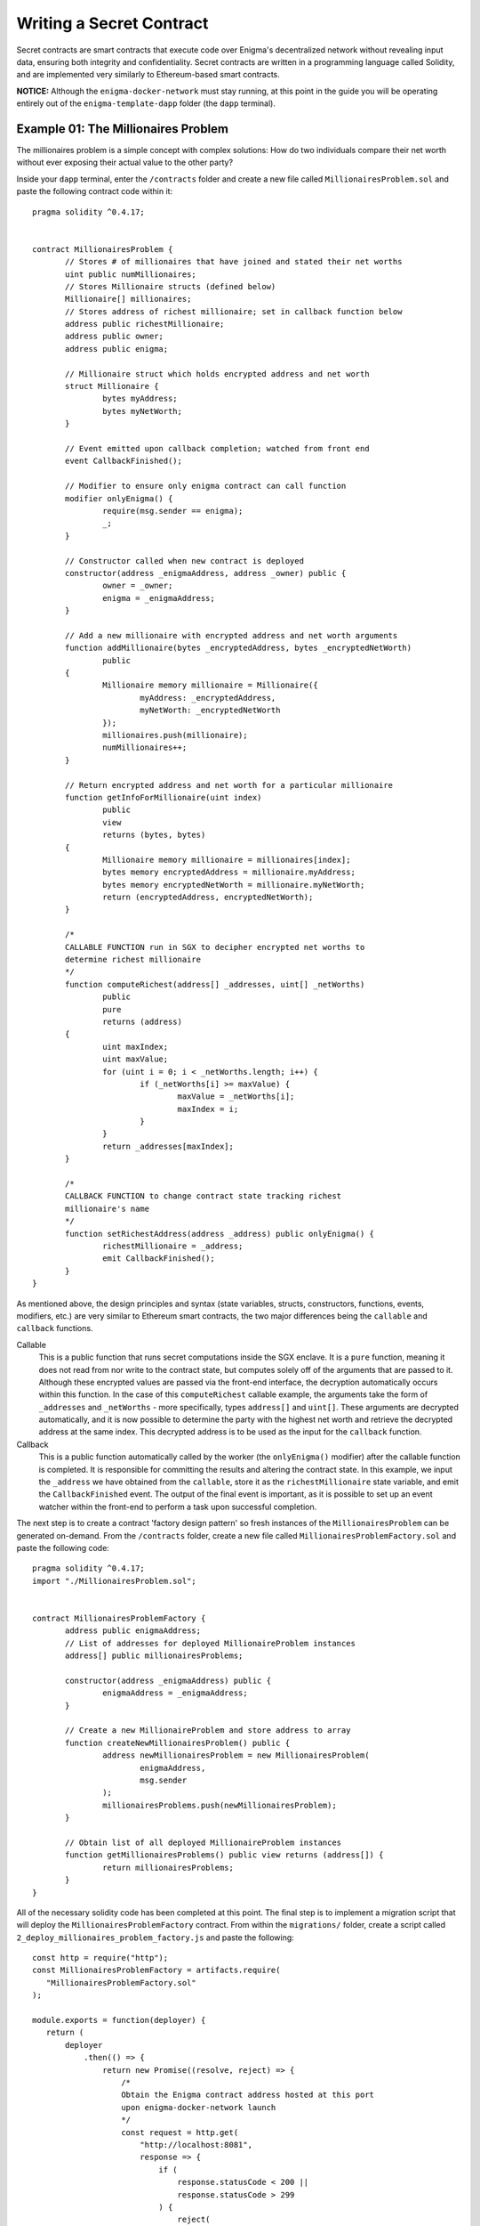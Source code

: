 
Writing a Secret Contract
=========================

Secret contracts are smart contracts that execute code over Enigma's decentralized 
network without revealing input data, ensuring both integrity and confidentiality. Secret 
contracts are written in a programming language called Solidity, and are implemented 
very similarly to Ethereum-based smart contracts.

**NOTICE:** Although the ``enigma-docker-network`` must stay running, at this point in the 
guide you will be operating entirely out of the 
``enigma-template-dapp`` folder (the ``dapp`` terminal). 

Example 01: The Millionaires Problem
^^^^^^^^^^^^^^^^^^^^^^^^^^^^^^^^^^^^

The millionaires problem is a simple concept with complex solutions: How do two 
individuals compare their net worth without ever exposing their actual value to 
the other party?

Inside your ``dapp`` terminal, enter the ``/contracts`` folder and create a new 
file called ``MillionairesProblem.sol`` and paste the following contract code within
it: ::

 pragma solidity ^0.4.17; 


 contract MillionairesProblem {
	// Stores # of millionaires that have joined and stated their net worths
	uint public numMillionaires; 
	// Stores Millionaire structs (defined below)
	Millionaire[] millionaires; 
	// Stores address of richest millionaire; set in callback function below
	address public richestMillionaire; 
	address public owner;
	address public enigma;

	// Millionaire struct which holds encrypted address and net worth
	struct Millionaire {
		bytes myAddress; 
		bytes myNetWorth; 
	}

	// Event emitted upon callback completion; watched from front end
	event CallbackFinished(); 

	// Modifier to ensure only enigma contract can call function
	modifier onlyEnigma() {
		require(msg.sender == enigma);
		_;
	}

	// Constructor called when new contract is deployed
	constructor(address _enigmaAddress, address _owner) public {
		owner = _owner; 
		enigma = _enigmaAddress;
	}

	// Add a new millionaire with encrypted address and net worth arguments
	function addMillionaire(bytes _encryptedAddress, bytes _encryptedNetWorth) 
		public 
	{
		Millionaire memory millionaire = Millionaire({
			myAddress: _encryptedAddress, 
			myNetWorth: _encryptedNetWorth
		}); 
		millionaires.push(millionaire); 
		numMillionaires++; 
	}

	// Return encrypted address and net worth for a particular millionaire
	function getInfoForMillionaire(uint index) 
		public 
		view 
		returns (bytes, bytes) 
	{
		Millionaire memory millionaire = millionaires[index]; 
		bytes memory encryptedAddress = millionaire.myAddress; 
		bytes memory encryptedNetWorth = millionaire.myNetWorth; 
		return (encryptedAddress, encryptedNetWorth); 
	}
	
	/*
	CALLABLE FUNCTION run in SGX to decipher encrypted net worths to 
	determine richest millionaire
	*/
	function computeRichest(address[] _addresses, uint[] _netWorths) 
		public 
		pure 
		returns (address) 
	{
		uint maxIndex; 
		uint maxValue; 
		for (uint i = 0; i < _netWorths.length; i++) {
			if (_netWorths[i] >= maxValue) {
				maxValue = _netWorths[i]; 
				maxIndex = i; 
			}
		}
		return _addresses[maxIndex]; 
	}

	/*
	CALLBACK FUNCTION to change contract state tracking richest 
	millionaire's name
	*/
	function setRichestAddress(address _address) public onlyEnigma() {
		richestMillionaire = _address; 
		emit CallbackFinished(); 
	}
 }

As mentioned above, the design principles and syntax (state variables, structs, constructors, 
functions, events, modifiers, etc.) are very similar to Ethereum smart contracts, the two major 
differences being the ``callable`` and ``callback`` functions.

Callable
  This is a public function that runs secret computations inside the SGX enclave. It is a ``pure``
  function, meaning it does not read from nor write to the contract state, but computes solely
  off of the arguments that are passed to it. Although these encrypted values are passed via  
  the front-end interface, the decryption automatically occurs within this function.
  In the case of this ``computeRichest`` callable example, the arguments take the form 
  of ``_addresses`` and ``_netWorths`` - more specifically, types ``address[]`` and ``uint[]``. 
  These arguments are decrypted automatically, and it is now possible to determine the party with
  the highest net worth and retrieve the decrypted address at the same index. This decrypted 
  address is to be used as the input for the ``callback`` function.

Callback 
  This is a public function automatically called by the worker (the ``onlyEnigma()`` modifier) 
  after the callable function is completed. It is responsible for committing the results and 
  altering the contract state. In this example, we input the ``_address`` we have obtained from the 
  ``callable``, store it as the ``richestMillionaire`` state variable, and emit the 
  ``CallbackFinished`` event. The output of the final event is important, as it is possible to set
  up an event watcher within the front-end to perform a task upon successful completion.

The next step is to create a contract 'factory design pattern' so fresh instances of the 
``MillionairesProblem`` can be generated on-demand. From the ``/contracts`` folder, create a new 
file called ``MillionairesProblemFactory.sol`` and paste the following code: ::

 pragma solidity ^0.4.17; 
 import "./MillionairesProblem.sol";


 contract MillionairesProblemFactory {
	address public enigmaAddress; 
	// List of addresses for deployed MillionaireProblem instances
	address[] public millionairesProblems; 

	constructor(address _enigmaAddress) public {
		enigmaAddress = _enigmaAddress; 
	}

	// Create a new MillionaireProblem and store address to array
	function createNewMillionairesProblem() public {
		address newMillionairesProblem = new MillionairesProblem(
			enigmaAddress, 
			msg.sender
		);
		millionairesProblems.push(newMillionairesProblem); 
	}

	// Obtain list of all deployed MillionaireProblem instances
	function getMillionairesProblems() public view returns (address[]) {
		return millionairesProblems; 
	}	 
 }

All of the necessary solidity code has been completed at this point. The final step is to
implement a migration script that will deploy the ``MillionairesProblemFactory`` contract.
From within the ``migrations/`` folder, create a script called ``2_deploy_millionaires_problem_factory.js``
and paste the following: ::

 const http = require("http");
 const MillionairesProblemFactory = artifacts.require(
    "MillionairesProblemFactory.sol"
 );

 module.exports = function(deployer) {
    return (
        deployer
            .then(() => {
                return new Promise((resolve, reject) => {
                    /* 
                    Obtain the Enigma contract address hosted at this port
                    upon enigma-docker-network launch
                    */
                    const request = http.get(
                        "http://localhost:8081",
                        response => {
                            if (
                                response.statusCode < 200 ||
                                response.statusCode > 299
                            ) {
                                reject(
                                    new Error(
                                        "Failed to load page, status code: " +
                                            response.statusCode
                                    )
                                );
                            }
                            const body = [];
                            response.on("data", chunk => body.push(chunk));
                            response.on("end", () => resolve(body.join("")));
                        }
                    );
                    request.on("error", err => reject(err));
                });
            })
            // Deploy MillionairesProblemFactory with the Enigma contract address
            .then(enigmaAddress => {
                console.log("Got Enigma Contract address: " + enigmaAddress);
                return deployer.deploy(
                    MillionairesProblemFactory,
                    enigmaAddress
                );
            })
            .catch(err => console.error(err))
    );
 };

The function of this script is to pass the Enigma contract address that was deployed 
when the Docker container was launched ( found at ``http://localhost:8081``), and deploy 
a fresh ``MillionairesProblemFactory`` instance with this address as an argument.

**NOTICE:** To create new contracts or modify existing ones, you must redeploy to the network 
with the following command: ``darq-truffle migrate --reset --network development``

Example 02: Secret Auctions
^^^^^^^^^^^^^^^^^^^^^^^^^^^
Auction theory is a complex economics field involving significant academic research, and thus 
there are a large variety of auction types which enable different economic and social behaviours. 
To best showcase the value of cryptographic privacy in auctions, the below example outlines a 
simple **sealed-bid auction**, which is a variation that protects the value of bids during the 
bidding process. 
 
**NOTICE:** Several `design choices <#design-considerations>`__ were necessary due to the current 
`testnet limitations <GettingStarted#testnet-limitations>`__ of the Enigma Protocol - though if you have
any suggestions for how to improve the methods used, do `let us know! <https://forum.enigma.co>`__

How it Works
~~~~~~~~~~~~~

**1.** A user creates a new auction by sending a transaction to an 'Auction Factory', 
which acts as a proxy for deploying new auction contracts. 

**2.** The Auction Factory specifies an ERC721 contract which will mint the auction reward.

**3.** A potential bidder stakes Ether in the auction contract and acts as collateral for a potential bid. 

**4.** Users will send encrypted bids to the contract. Anyone can change their bid during the bidding process. 

Breaking Down the Code
~~~~~~~~~~~~~~~~~~~~~~

This section explains the individual logic components of the code. To view the combined full 
source of the below snippets, see
`this repository <https://github.com/enigmampc/secret-contracts/blob/master/contracts/Auction.sol>`__.

The Contract State
~~~~~~~~~~~~~~~~~~
::

 enum AuctionState { IN_PROGRESS, CALCULATING, COMPLETED }

 event Bid(address bidder);
 event Winner(address winner, uint bidValue);

 struct Bidder {
  bool hasBidded;
  bytes bidValue;
 } 

 address public owner;
 uint public startTime;
 uint public endTime;
 address public winner;
 uint public startingPrice;
 uint public winningPrice;
 mapping(address => Bidder) public bidders;
 mapping(address => uint) public stakeAmounts;
 address[] public bidderAddresses;
 Enigma public enigma;
 EnigmaCollectible public enigmaCollectible;
 AuctionState public state;
 bool public rewardClaimed;

This section of the code defines several functions:

**Enum:** The state of the auction is defined by an enum called ``AuctionState``. "Calculating" 
refers to the period when the Enigma network is determining the winner.

**Events:** ``Bid`` refers to individual bids and ``Winner`` signals the final update of the winner.

**Bidder Struct:** Each address has an associated ``Bidder`` struct which contains a boolean 
determining if they have already bidded and their current encrypted bid.

**State Variables:** Most of the variables are straightforward. Note that ``stakeAmounts`` 
refers to the amount of Ether (in wei) that each address has staked.

The Bidding Process
~~~~~~~~~~~~~~~~~~~

Bidding begins by users staking Ether in the contract, which acts as a binding commitment 
towards paying their bid value in the case they are victorious. It is assumed that users will 
bid an amount less than their deposit in order to obscure the true value of their bid (See 
`design considerations <#design-considerations>`__). 

**NOTICE:** Users can also increase their stake anytime during the bidding process.

::

 function stake() payable external {
   require(state == AuctionState.IN_PROGRESS);
   stakeAmounts[msg.sender] += msg.value;
 }

The contract will now check if the auction is open for bidding and whether the user has 
enough stake to fulfill the minimum bid value (specified at the creation of the auction). 
If these requirementsare met, a bid can be placed on the contract. 

**NOTICE:** Similar to the staking function, a user can update their bid anytime during 
the bidding process ::

 function bid(bytes _bidValue) external {
   require(now < endTime);  
   require(stakeAmounts[msg.sender] >= startingPrice);  
   bidders[msg.sender].bidValue = _bidValue;
   if (!(bidders[msg.sender].hasBidded)) {
     bidders[msg.sender].hasBidded = true;
   }
   emit Bid(msg.sender);
 }

Finally, the creator of the auction will end the auction when the bidding period expires. ::

 function endAuction() external isOwner {
   require(state == AuctionState.IN_PROGRESS);
   require(now >= endTime);
   state = AuctionState.CALCULATING;
 }

Post-Auction: Callable and Callback
~~~~~~~~~~~~~~~~~~~~~~~~~~~~~~~~~~~

After the auction has come to an end, the dApp which deployed the contracts 
will submit a task to the Enigma Network in order to calculate the winner. 
This is where the standard ``callable`` and ``callback`` functions that are 
fundamental to the privacy-preserving nature of Enigma are utilized. ::

  /*
   * The callable function. Gets the highest bidder and bid amount for the auction.
   */

  function getHighestBidder(address[] _bidders, uint[] _bidAmounts, uint[] _stakeAmounts) public pure returns (address, uint) {
    address highestBidder;
    uint highestBidAmount;
    for (uint i = 0; i < _bidders.length; i++) {
      if ((_bidAmounts[i] > highestBidAmount) && (_bidAmounts[i] <= _stakeAmounts[i])) {
        highestBidAmount = _bidAmounts[i];
        highestBidder = _bidders[i];
      }
    }
    return (highestBidder, highestBidAmount);
  }

  /*
   * The callback function. Updates the contract state.
   */

  function updateWinner(address _highestBidder, uint _highestBidAmount) public
    {
    winner = _highestBidder;
    winningPrice = _highestBidAmount;
    state = AuctionState.COMPLETED;
    stakeAmounts[_highestBidder] -= winningPrice;
    emit Winner(_highestBidder, _highestBidAmount);
 }

The ``callable`` function 
 This is the function that is computed by a randomly selected 
 SGX node on the Enigma network. In our example,
 this function calculates the highest bidder of the auction. It simply finds 
 the user with the highest corresponding bid and checks whether the bid value 
 is less than or equal to the amount of Ether that the user has staked. The 
 bid is rendered invalid if its value is greater than its prior stake.

The ``callback`` function
 This is the function that is called by the Enigma contract 
 after the ``callable`` has finished. In our auction contract, the ``callback`` will 
 update the state variables ``winner``, ``winningPrice``, and ``state`` as well as 
 decrease the stake of the winner. 


Post-Auction: Withdrawls
~~~~~~~~~~~~~~~~~~~~~~~~
Bidders who did not win the auction withdraw all their prior staked ether, and the winner 
can claim their reward. ::

 function withdraw() external {
   require(state == AuctionState.COMPLETED);
   require(stakeAmounts[msg.sender] > 0);
   uint amount = stakeAmounts[msg.sender];
   stakeAmounts[msg.sender] = 0;
   msg.sender.transfer(amount);
 }

The winners rewards are claimed by calling the ``claimReward`` function, which mints 
an ERC721 token specified in the ``Auction Factory``. The winner does not need to send 
any Ether, as the contract takes the bid amount from their stake. ::

 function claimReward() external {
   require(state == AuctionState.COMPLETED);
   require(msg.sender == winner);
   require(!rewardClaimed);
   rewardClaimed = true;
   enigmaCollectible.mintToken(msg.sender, endTime);  // mint an ERC721 Enigma Collectible with arbitrary  tokenID (just use the end time)
 }
 
Finally, the creator of the auction can withdraw the winner's stake. ::
 
  function claimEther() external isOwner {
   require(state == AuctionState.COMPLETED);
   msg.sender.transfer(winningPrice);
 }
 
Design Considerations
~~~~~~~~~~~~~~~~~~~~~
 
Please note that this design has a few limitations: 

**1.** The staking mechanism adds complexity for users as it presents an extra step to the 
bidding process. However, if it is not included in this system, an address could bid an 
extremely high value, become the winner and not claim the reward, causing the auction to 
stay in limbo.

**2.** Since the callable function cannot access contract state in the current release of 
Enigma, the stake amounts of each user is sent as an argument to the callback function. This 
causes the dApp to become an 'oracle' to the Enigma network, since it is responsible for 
retrieving these stake amounts. In a future release, Enigma nodes will be able to call view 
functions of Ethereum contracts in order to address this dependency.

**3.** Auction rewards are minted to simplify the code. In the future, we expect that this 
mechanism will include adding an existing NFT to the auction contract as the item being auctioned.
